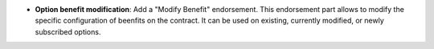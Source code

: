 - **Option benefit modification**: Add a "Modify Benefit" endorsement. This
  endorsement part allows to modify the specific configuration of beenfits on
  the contract. It can be used on existing, currently modified, or newly
  subscribed options.
